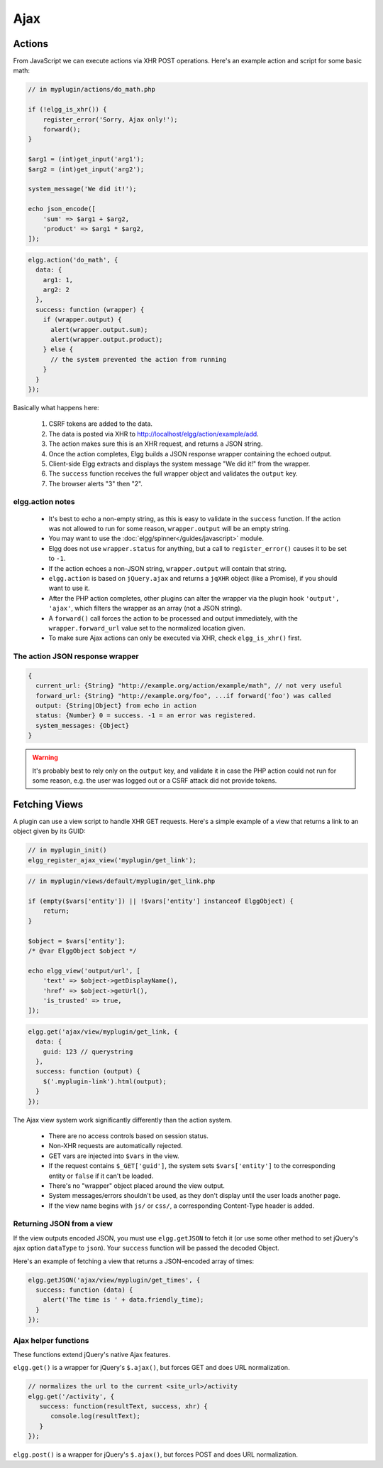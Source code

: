 Ajax
####

Actions
=======

From JavaScript we can execute actions via XHR POST operations. Here's an example action and script for some basic math:

.. code:: php

    // in myplugin/actions/do_math.php

    if (!elgg_is_xhr()) {
        register_error('Sorry, Ajax only!');
        forward();
    }

    $arg1 = (int)get_input('arg1');
    $arg2 = (int)get_input('arg2');

    system_message('We did it!');

    echo json_encode([
        'sum' => $arg1 + $arg2,
        'product' => $arg1 * $arg2,
    ]);

.. code:: js

   elgg.action('do_math', {
     data: {
       arg1: 1,
       arg2: 2
     },
     success: function (wrapper) {
       if (wrapper.output) {
         alert(wrapper.output.sum);
         alert(wrapper.output.product);
       } else {
         // the system prevented the action from running
       }
     }
   });

Basically what happens here:

 #. CSRF tokens are added to the data.
 #. The data is posted via XHR to http://localhost/elgg/action/example/add.
 #. The action makes sure this is an XHR request, and returns a JSON string.
 #. Once the action completes, Elgg builds a JSON response wrapper containing the echoed output.
 #. Client-side Elgg extracts and displays the system message "We did it!" from the wrapper.
 #. The ``success`` function receives the full wrapper object and validates the ``output`` key.
 #. The browser alerts "3" then "2".

elgg.action notes
-----------------

 * It's best to echo a non-empty string, as this is easy to validate in the ``success`` function. If the action
   was not allowed to run for some reason, ``wrapper.output`` will be an empty string.
 * You may want to use the :doc:`elgg/spinner</guides/javascript>` module.
 * Elgg does not use ``wrapper.status`` for anything, but a call to ``register_error()`` causes it to be
   set to ``-1``.
 * If the action echoes a non-JSON string, ``wrapper.output`` will contain that string.
 * ``elgg.action`` is based on ``jQuery.ajax`` and returns a ``jqXHR`` object (like a Promise), if you should want to use it.
 * After the PHP action completes, other plugins can alter the wrapper via the plugin hook ``'output', 'ajax'``,
   which filters the wrapper as an array (not a JSON string).
 * A ``forward()`` call forces the action to be processed and output immediately, with the ``wrapper.forward_url``
   value set to the normalized location given.
 * To make sure Ajax actions can only be executed via XHR, check ``elgg_is_xhr()`` first.

The action JSON response wrapper
--------------------------------

.. code::

   {
     current_url: {String} "http://example.org/action/example/math", // not very useful
     forward_url: {String} "http://example.org/foo", ...if forward('foo') was called
     output: {String|Object} from echo in action
     status: {Number} 0 = success. -1 = an error was registered.
     system_messages: {Object}
   }

.. warning::

    It's probably best to rely only on the ``output`` key, and validate it in case the PHP action could not run
    for some reason, e.g. the user was logged out or a CSRF attack did not provide tokens.

Fetching Views
==============

A plugin can use a view script to handle XHR GET requests. Here's a simple example of a view that returns a
link to an object given by its GUID:

.. code:: php

    // in myplugin_init()
    elgg_register_ajax_view('myplugin/get_link');

.. code:: php

    // in myplugin/views/default/myplugin/get_link.php

    if (empty($vars['entity']) || !$vars['entity'] instanceof ElggObject) {
        return;
    }

    $object = $vars['entity'];
    /* @var ElggObject $object */

    echo elgg_view('output/url', [
        'text' => $object->getDisplayName(),
        'href' => $object->getUrl(),
        'is_trusted' => true,
    ]);

.. code:: js

    elgg.get('ajax/view/myplugin/get_link, {
      data: {
        guid: 123 // querystring
      },
      success: function (output) {
        $('.myplugin-link').html(output);
      }
    });

The Ajax view system work significantly differently than the action system.

 * There are no access controls based on session status.
 * Non-XHR requests are automatically rejected.
 * GET vars are injected into ``$vars`` in the view.
 * If the request contains ``$_GET['guid']``, the system sets ``$vars['entity']`` to the corresponding entity or
   ``false`` if it can't be loaded.
 * There's no "wrapper" object placed around the view output.
 * System messages/errors shouldn't be used, as they don't display until the user loads another page.
 * If the view name begins with ``js/`` or ``css/``, a corresponding Content-Type header is added.

Returning JSON from a view
--------------------------

If the view outputs encoded JSON, you must use ``elgg.getJSON`` to fetch it (or use some other method to set jQuery's
ajax option ``dataType`` to ``json``). Your ``success`` function will be passed the decoded Object.

Here's an example of fetching a view that returns a JSON-encoded array of times:

.. code:: js

    elgg.getJSON('ajax/view/myplugin/get_times', {
      success: function (data) {
        alert('The time is ' + data.friendly_time);
      }
    });

Ajax helper functions
---------------------

These functions extend jQuery's native Ajax features.

``elgg.get()`` is a wrapper for jQuery's ``$.ajax()``, but forces GET and does URL normalization.

.. code:: js

   // normalizes the url to the current <site_url>/activity
   elgg.get('/activity', {
      success: function(resultText, success, xhr) {
         console.log(resultText);
      }
   });

``elgg.post()`` is a wrapper for jQuery's ``$.ajax()``, but forces POST and does URL normalization.
